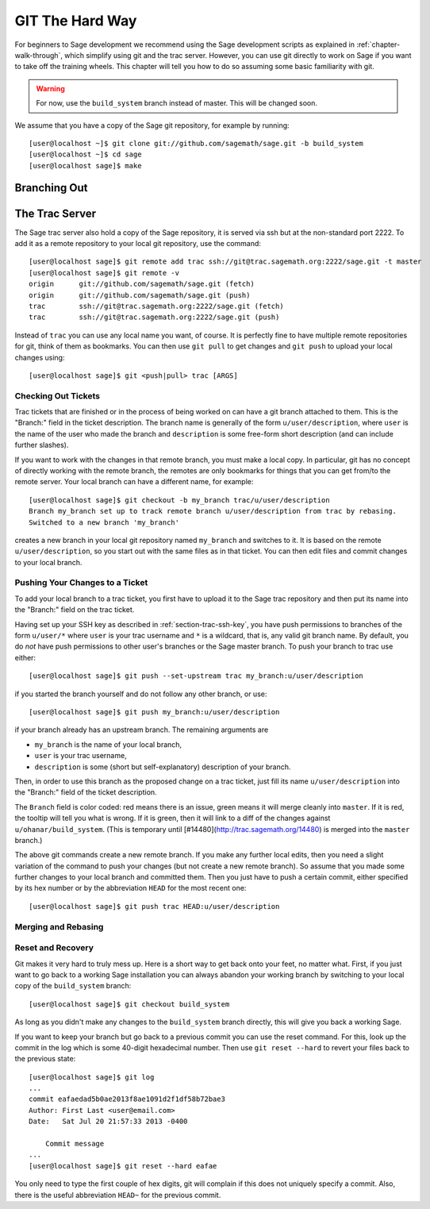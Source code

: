 .. _chapter-manual-git:

================
GIT The Hard Way
================

For beginners to Sage development we recommend using the Sage
development scripts as explained in :ref:`chapter-walk-through`, which
simplify using git and the trac server. However, you can use git
directly to work on Sage if you want to take off the training
wheels. This chapter will tell you how to do so assuming some
basic familiarity with git.

.. warning::

    For now, use the ``build_system`` branch instead of master. This
    will be changed soon.


We assume that you have a copy of the Sage git repository, for example
by running::

    [user@localhost ~]$ git clone git://github.com/sagemath/sage.git -b build_system
    [user@localhost ~]$ cd sage
    [user@localhost sage]$ make



Branching Out
=============

.. TODO::

    create branches, switch between branches



The Trac Server
===============

The Sage trac server also hold a copy of the Sage repository, it is
served via ssh but at the non-standard port 2222. To add it as a
remote repository to your local git repository, use the command::

    [user@localhost sage]$ git remote add trac ssh://git@trac.sagemath.org:2222/sage.git -t master
    [user@localhost sage]$ git remote -v
    origin	git://github.com/sagemath/sage.git (fetch)
    origin	git://github.com/sagemath/sage.git (push)
    trac	ssh://git@trac.sagemath.org:2222/sage.git (fetch)
    trac	ssh://git@trac.sagemath.org:2222/sage.git (push)

Instead of ``trac`` you can use any local name you want, of course. It
is perfectly fine to have multiple remote repositories for git, think
of them as bookmarks. You can then use ``git pull`` to get changes and
``git push`` to upload your local changes using::

    [user@localhost sage]$ git <push|pull> trac [ARGS]


Checking Out Tickets
--------------------

Trac tickets that are finished or in the process of being worked on
can have a git branch attached to them. This is the "Branch:" field in
the ticket description. The branch name is generally of the form
``u/user/description``, where ``user`` is the name of the user who
made the branch and ``description`` is some free-form short
description (and can include further slashes).

If you want to work with the changes in that remote branch, you must
make a local copy. In particular, git has no concept of directly
working with the remote branch, the remotes are only bookmarks for
things that you can get from/to the remote server. Your local branch
can have a different name, for example::

    [user@localhost sage]$ git checkout -b my_branch trac/u/user/description
    Branch my_branch set up to track remote branch u/user/description from trac by rebasing.
    Switched to a new branch 'my_branch'

creates a new branch in your local git repository named ``my_branch``
and switches to it. It is based on the remote ``u/user/description``,
so you start out with the same files as in that ticket. You can then
edit files and commit changes to your local branch.


Pushing Your Changes to a Ticket
--------------------------------

To add your local branch to a trac ticket, you first have to upload it
to the Sage trac repository and then put its name into the "Branch:"
field on the trac ticket.

Having set up your SSH key as described in
:ref:`section-trac-ssh-key`, you have push permissions to branches of
the form ``u/user/*`` where ``user`` is your trac username and ``*``
is a wildcard, that is, any valid git branch name. By default, you do
*not* have push permissions to other user's branches or the Sage
master branch. To push your branch to trac use either::

    [user@localhost sage]$ git push --set-upstream trac my_branch:u/user/description

if you started the branch yourself and do not follow any other branch,
or use::

    [user@localhost sage]$ git push my_branch:u/user/description

if your branch already has an upstream branch. The remaining arguments
are 

* ``my_branch`` is the name of your local branch,
* ``user`` is your trac username,
* ``description`` is some (short but self-explanatory) description of
  your branch.

Then, in order to use this branch as the proposed change on a trac
ticket, just fill its name ``u/user/description`` into the "Branch:"
field of the ticket description.

The ``Branch`` field is color coded: red means there is an issue,
green means it will merge cleanly into ``master``. If it is red, the
tooltip will tell you what is wrong.  If it is green, then it will
link to a diff of the changes against ``u/ohanar/build_system``. (This
is temporary until [#14480](http://trac.sagemath.org/14480) is merged
into the ``master`` branch.)

The above git commands create a new remote branch. If you make any
further local edits, then you need a slight variation of the command
to push your changes (but not create a new remote branch). So assume
that you made some further changes to your local branch and committed
them. Then you just have to push a certain commit, either specified by
its hex number or by the abbreviation ``HEAD`` for the most recent
one::

    [user@localhost sage]$ git push trac HEAD:u/user/description




Merging and Rebasing
--------------------





Reset and Recovery
------------------

Git makes it very hard to truly mess up. Here is a short way to get
back onto your feet, no matter what. First, if you just want to go
back to a working Sage installation you can always abandon your
working branch by switching to your local copy of the ``build_system``
branch::

    [user@localhost sage]$ git checkout build_system

As long as you didn't make any changes to the ``build_system`` branch
directly, this will give you back a working Sage.

If you want to keep your branch but go back to a previous commit you
can use the reset command. For this, look up the commit in the log
which is some 40-digit hexadecimal number. Then use ``git reset
--hard`` to revert your files back to the previous state::

    [user@localhost sage]$ git log
    ...
    commit eafaedad5b0ae2013f8ae1091d2f1df58b72bae3
    Author: First Last <user@email.com>
    Date:   Sat Jul 20 21:57:33 2013 -0400

        Commit message
    ...
    [user@localhost sage]$ git reset --hard eafae

You only need to type the first couple of hex digits, git will
complain if this does not uniquely specify a commit. Also, there is
the useful abbreviation ``HEAD~`` for the previous commit.
